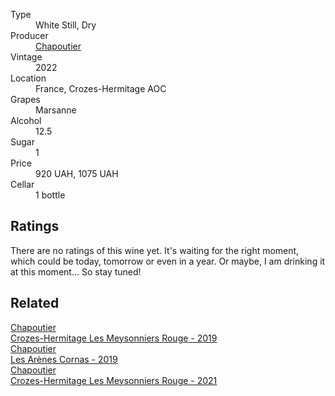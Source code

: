 #+attr_html: :class wine-main-image
[[file:/images/83/84191e-81ea-40bd-8a30-5fa2bd3d0adc/2023-10-06-18-09-01-IMG-9719@512.webp]]

- Type :: White Still, Dry
- Producer :: [[barberry:/producers/0beaef9f-ff9d-4f6b-995e-79fe9e164114][Chapoutier]]
- Vintage :: 2022
- Location :: France, Crozes-Hermitage AOC
- Grapes :: Marsanne
- Alcohol :: 12.5
- Sugar :: 1
- Price :: 920 UAH, 1075 UAH
- Cellar :: 1 bottle

** Ratings

There are no ratings of this wine yet. It's waiting for the right moment, which could be today, tomorrow or even in a year. Or maybe, I am drinking it at this moment... So stay tuned!

** Related

#+begin_export html
<div class="flex-container">
  <a class="flex-item flex-item-left" href="/wines/880379d5-2fc0-4d6f-baa0-dfb21bdd0e52.html">
    <img class="flex-bottle" src="/images/88/0379d5-2fc0-4d6f-baa0-dfb21bdd0e52/2021-11-14-12-04-33-A435F8B6-DE9B-49D7-B76D-AC6926C0CB14-1-105-c@512.webp"></img>
    <section class="h">Chapoutier</section>
    <section class="h text-bolder">Crozes-Hermitage Les Meysonniers Rouge - 2019</section>
  </a>

  <a class="flex-item flex-item-right" href="/wines/9f227696-5fb2-4427-b93e-700794fdc5f2.html">
    <img class="flex-bottle" src="/images/9f/227696-5fb2-4427-b93e-700794fdc5f2/2023-05-11-22-11-42-IMG-6879@512.webp"></img>
    <section class="h">Chapoutier</section>
    <section class="h text-bolder">Les Arènes Cornas - 2019</section>
  </a>

  <a class="flex-item flex-item-left" href="/wines/cafb1ac6-e2c9-4e5a-8e57-3608760ebcf7.html">
    <img class="flex-bottle" src="/images/ca/fb1ac6-e2c9-4e5a-8e57-3608760ebcf7/2023-09-29-12-54-24-IMG-9426@512.webp"></img>
    <section class="h">Chapoutier</section>
    <section class="h text-bolder">Crozes-Hermitage Les Meysonniers Rouge - 2021</section>
  </a>

</div>
#+end_export
